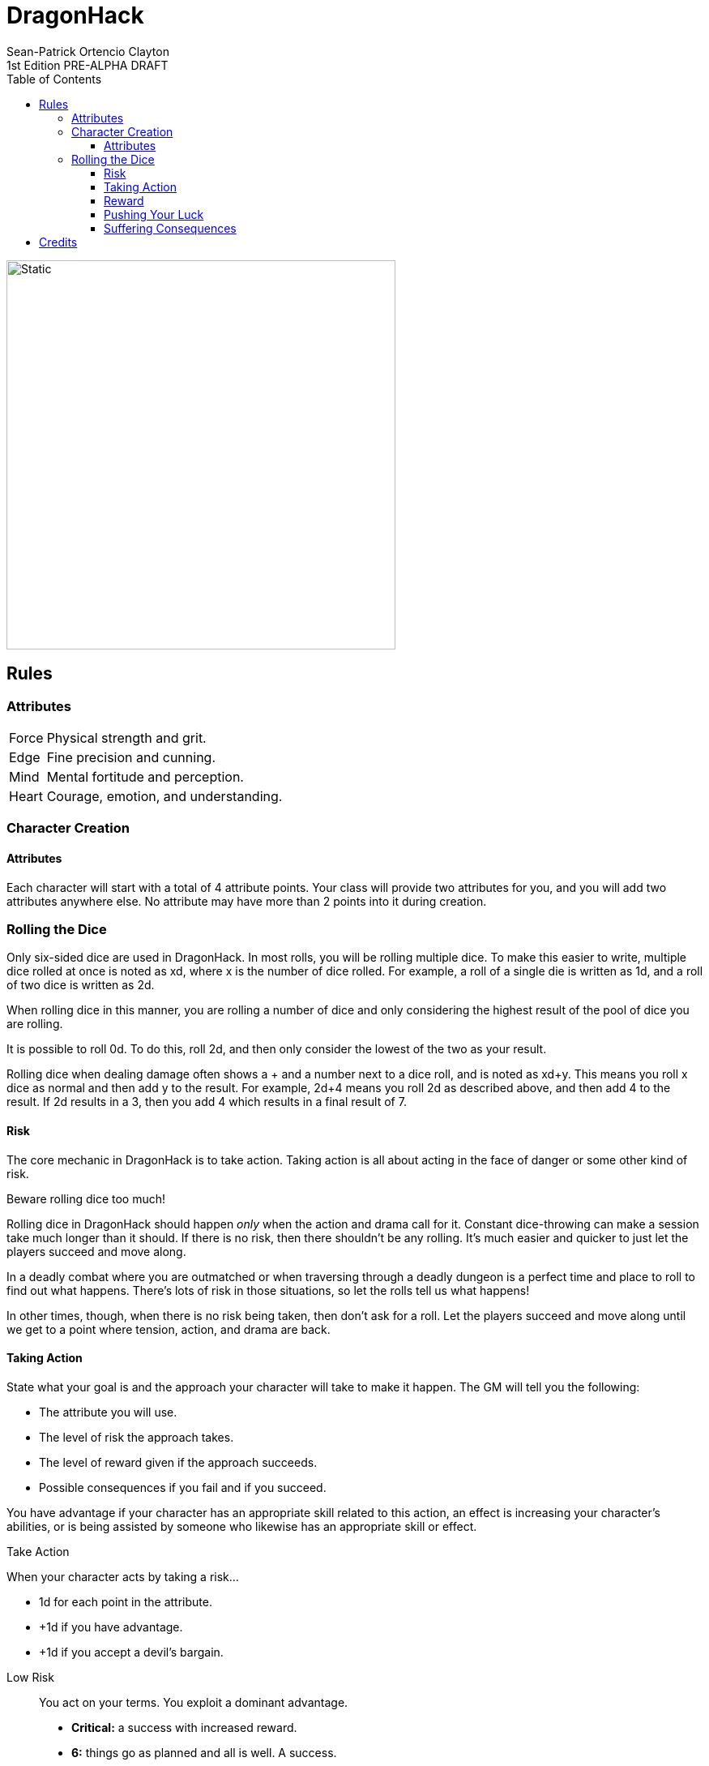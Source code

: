 ////
This program is free software: you can redistribute it and/or modify
it under the terms of the GNU Affero General Public License as published by
the Free Software Foundation, either version 3 of the License, or
(at your option) any later version.

This program is distributed in the hope that it will be useful,
but WITHOUT ANY WARRANTY; without even the implied warranty of
MERCHANTABILITY or FITNESS FOR A PARTICULAR PURPOSE.  See the
GNU Affero General Public License for more details.

You should have received a copy of the GNU Affero General Public License
along with this program. If not, see https://www.gnu.org/licenses/.
////

= DragonHack
Sean-Patrick Ortencio Clayton
1st Edition PRE-ALPHA DRAFT
:doctype: book
:title-page:
:stylesheet: styles.css
:sectnums:
:sectnumlevels: 0
:!version-label:
:toc: right
:toclevels: 6
:imagesdir: images
:favicon: images/dragonhack-logo.svg
:repo-url: https://github.com/sean-clayton/dragonhack

image::dragonhack-logotype.svg[Static,480,align=center]

== Rules

=== Attributes

[horizontal]
Force:: Physical strength and grit.
Edge:: Fine precision and cunning.
Mind:: Mental fortitude and perception.
Heart:: Courage, emotion, and understanding.

=== Character Creation

==== Attributes

Each character will start with a total of 4 attribute points.
Your class will provide two attributes for you, and you will add two attributes anywhere else.
No attribute may have more than 2 points into it during creation.

=== Rolling the Dice

Only six-sided dice are used in {doctitle}.
In most rolls, you will be rolling multiple dice.
To make this easier to write, multiple dice rolled at once is noted as xd, where x is the number of dice rolled.
For example, a roll of a single die is written as 1d, and a roll of two dice is written as 2d.

When rolling dice in this manner, you are rolling a number of dice and only considering the highest result of the pool of dice you are rolling.

It is possible to roll 0d.
To do this, roll 2d, and then only consider the lowest of the two as your result.

Rolling dice when dealing damage often shows a + and a number next to a dice roll, and is noted as xd+y.
This means you roll x dice as normal and then add y to the result.
For example, 2d+4 means you roll 2d as described above, and then add 4 to the result.
If 2d results in a 3, then you add 4 which results in a final result of 7.

==== Risk

The core mechanic in {doctitle} is to [term]#take action#.
[term]#Taking action# is all about acting in the face of danger or some other kind of risk.

.Beware rolling dice too much!
[sidebar]
--
Rolling dice in {doctitle} should happen _only_ when the action and drama call for it.
Constant dice-throwing can make a session take much longer than it should.
If there is no risk, then there shouldn't be any rolling.
It's much easier and quicker to just let the players succeed and move along.

In a deadly combat where you are outmatched or when traversing through a deadly dungeon is a perfect time and place to roll to find out what happens.
There's lots of risk in those situations, so let the rolls tell us what happens!

In other times, though, when there is no risk being taken, then don't ask for a roll.
Let the players succeed and move along until we get to a point where tension, action, and drama are back.
--

==== Taking Action

State what your goal is and the approach your character will take to make it happen. The GM will tell you the following:

* The [term]#attribute# you will use.
* The level of [term]#risk# the approach takes.
* The level of [term]#reward# given if the approach succeeds.
* Possible consequences if you fail and if you succeed.

You have [term]#advantage# if your character has an appropriate skill related to this action, an effect is increasing your character's abilities, or is being assisted by someone who likewise has an appropriate skill or effect.

.Take Action
[action]
--
[.lead]
When your character acts by taking a risk...

- 1d for each point in the [term]#attribute#.
- +1d if you have [term]#advantage#.
- +1d if you accept a [term]#devil's bargain#.

[]
Low Risk::
+
[.lead]
You act on your terms. You exploit a dominant advantage.
+
* **Critical:**
  a success with [term]#increased reward#.
* **6:**
  things go as planned and all is well. A success.
* **4/5:**
  your character has a sudden realization that their approach will certainly succeed, but with a cost.
  They can try a different approach, or continue on and [term]#suffer the consequences#.
* **1–3:**
  your character fails before any consequences occur, but a new [term]#risky# opportunity lies before them.
  They can attempt again with that approach or try something else.
Risky::
+
[.lead]
You go head to head. You act under fire. You take a chance.
+
* **Critical:**
  a success with [term]#increased reward#.
* **6:**
  a success, and you realize what was at stake.
* **4/5:**
  overall a success, but you must [term]#suffer the consequences#.
* **1–3:**
  things do not go your way. [term]#Mark XP# and you must [term]#suffer the consequences#.
Great Risk::
+
[.lead]
You overreach your capabilities. You’re in serious trouble.
+
* **Critical:**
  a success with [term]#increased reward#.
* **6:**
  a success, narrowly avoiding the consequences.
* **4/5:**
  technically a success, but there is a severe cost.
  [term]#Mark XP# and you must [term]#suffer the consequences# accordingly.
* **1–3:**
  the worst outcome has happened.
  [term]#Mark XP# and you must [term]#suffer the consequences# accordingly.
--

==== Reward

Low Reward::
+
You achieve something, but not nearly as much as you'd like.

Moderate Reward::
+
You achieve a moderate outcome.

Great Reward::
+
You achieve much more than you had expected.

==== Pushing Your Luck

.Push Your Luck
[action]
--
[.lead]
When you see the dice results of your action, but want to push your luck for a better result, and you haven't [term]#pushed your luck# already for this roll...

Re-roll all dice that is not a 6 or a 1, and then do the following in order:

. On a **4/5**, choose two which do not happen. On a **1–3**, choose one:
  * Your character is hurt in their great effort.
    Suffer a [term]#harm# or 1d damage.
  * The opportunity has mostly been lost.
    The approach results in [term]#low reward#.
  * Your character ends up in a dangerous situation.
    Their next [term]#action taken# in this scene, unless the situation drastically changes, will be at a [term]#great risk#.
. Take 1 damage for each dice showing a 1.
. Add [term]#1 willpower#, and then add [term]#1 more willpower# for each dice showing a 1.
. Interpret the action again with the new results.
--

==== Suffering Consequences

.Suffering the Consequences
[action]
--
[.lead]
When your character suffers the consequences for an action, the GM chooses one. If the circumstances call for it, the GM chooses two:

* The most obvious outcome occurs.
* A success only in name -- they did not get _everything_ they wanted.
* The character spends [term]#2 willpower# and the approach succeeds without any further complications.
* The approach results in [term]#reduced reward#.
* Reveal a dark truth.
* Reveal a looming threat.
* Inflict a [term]#harm# or destroy [term]#gear#.
* Deal damage.
** ... and it's messy.
* The character's [term]#dark past# has caught up to them.
* Utilize your prep to modify the scene or situation.
--

== Credits

{doctitle} takes direct inspiration from https://johnharper.itch.io/world-of-dungeons[World of Dungeons], https://dungeon-world.com/[Dungeon World], and many hacks around built around those games -- to take what makes those games great and put a new spin on them.
{doctitle} also takes inspiration from https://www.ironswornrpg.com/[Ironsworn] and https://freeleaguepublishing.com/en/games/forbidden-lands/[Forbidden Lands].

{doctitle} uses work from https://www.bladesinthedark.com[Blades in the Dark] by John Harper, licensed for use under the https://creativecommons.org/licenses/by/3.0/[Creative Commons Attribution 3.0 Unported license].

Spiked dragon head icon in the {doctitle} logo by https://delapouite.com/[Delapouite] under http://creativecommons.org/licenses/by/3.0/[CC BY 3.0].

The material and content of {doctitle} is licensed under the https://creativecommons.org/licenses/by-sa/4.0/[Creative Commons Attribution-ShareAlike 4.0 International license].
The {repo-url}[source code of {doctitle}] is licensed under the https://www.gnu.org/licenses/agpl-3.0.en.html[GNU Affero General Public license].